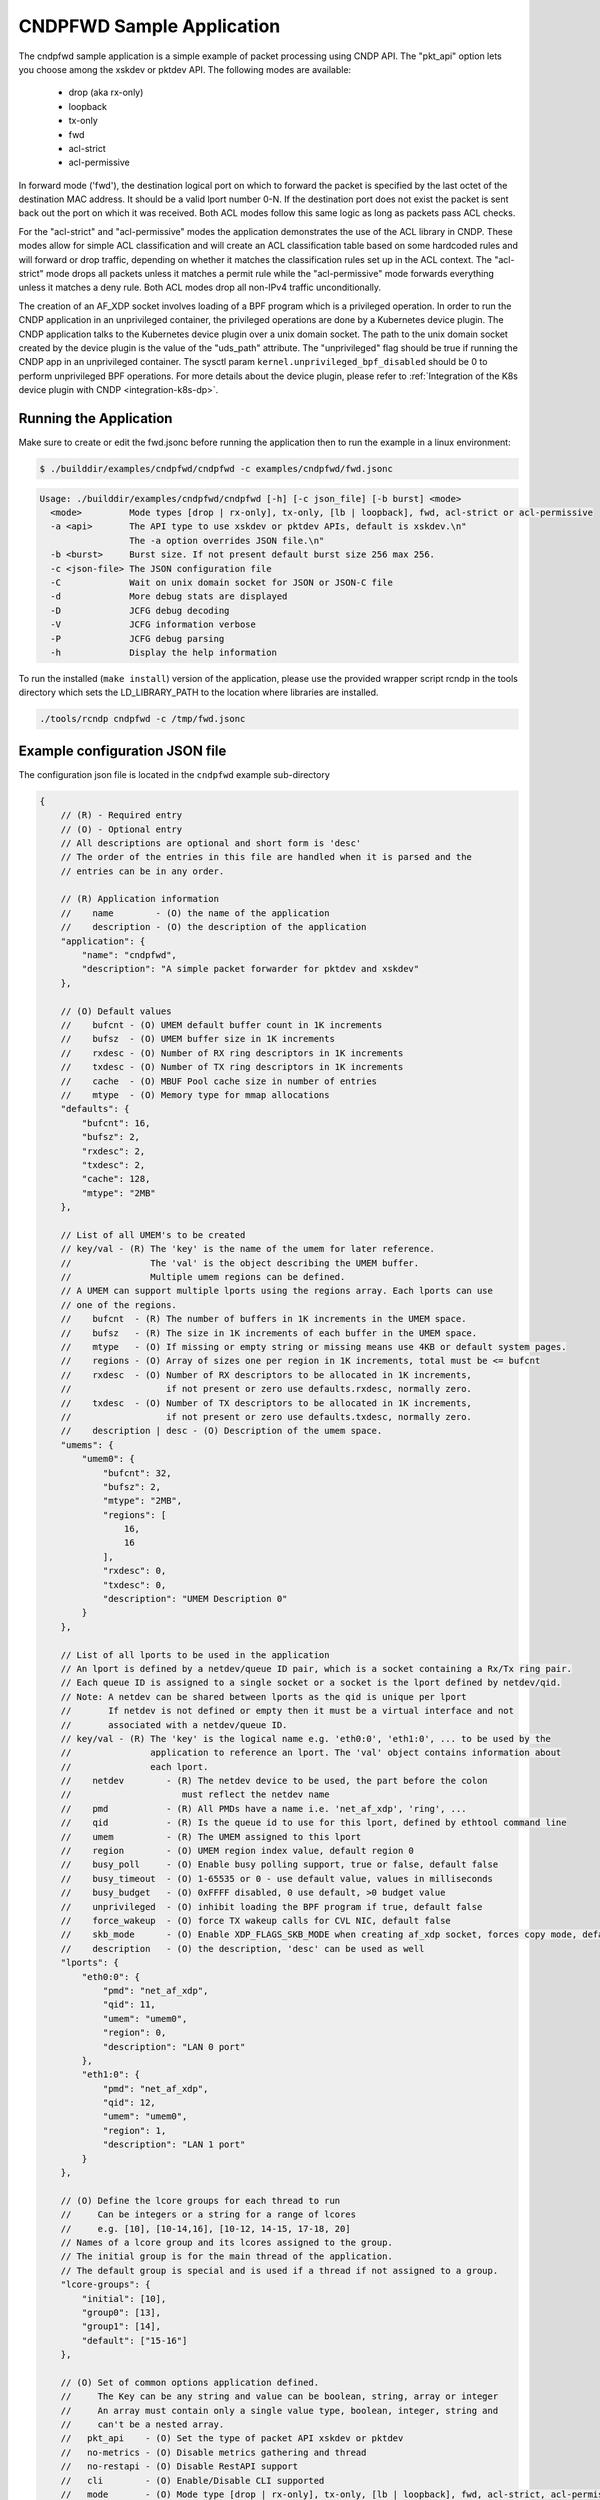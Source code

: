 ..  SPDX-License-Identifier: BSD-3-Clause
    Copyright (c) 2019-2022 Intel Corporation.

CNDPFWD Sample Application
==========================

The cndpfwd sample application is a simple example of packet processing using CNDP API. The
"pkt_api" option lets you choose among the xskdev or pktdev API. The following modes are available:

 * drop (aka rx-only)
 * loopback
 * tx-only
 * fwd
 * acl-strict
 * acl-permissive

In forward mode ('fwd'), the destination logical port on which to forward the packet is specified by
the last octet of the destination MAC address. It should be a valid lport number 0-N. If the
destination port does not exist the packet is sent back out the port on which it was received. Both
ACL modes follow this same logic as long as packets pass ACL checks.

For the "acl-strict" and "acl-permissive" modes the application demonstrates the use of the ACL
library in CNDP. These modes allow for simple ACL classification and will create an ACL
classification table based on some hardcoded rules and will forward or drop traffic, depending on
whether it matches the classification rules set up in the ACL context. The "acl-strict" mode drops
all packets unless it matches a permit rule while the "acl-permissive" mode forwards everything
unless it matches a deny rule. Both ACL modes drop all non-IPv4 traffic unconditionally.

The creation of an AF_XDP socket involves loading of a BPF program which is a privileged operation.
In order to run the CNDP application in an unprivileged container, the privileged operations are
done by a Kubernetes device plugin. The CNDP application talks to the Kubernetes device plugin over
a unix domain socket. The path to the unix domain socket created by the device plugin is the value
of the "uds_path" attribute. The "unprivileged" flag should be true if running the CNDP app in an
unprivileged container. The sysctl param ``kernel.unprivileged_bpf_disabled`` should be 0 to perform
unprivileged BPF operations. For more details about the device plugin, please refer to
:ref:`Integration of the K8s device plugin with CNDP <integration-k8s-dp>`.

Running the Application
-----------------------

Make sure to create or edit the fwd.jsonc before running the application then to run the example in
a linux environment:

.. code-block:: console

    $ ./builddir/examples/cndpfwd/cndpfwd -c examples/cndpfwd/fwd.jsonc

.. code-block:: console

    Usage: ./builddir/examples/cndpfwd/cndpfwd [-h] [-c json_file] [-b burst] <mode>
      <mode>         Mode types [drop | rx-only], tx-only, [lb | loopback], fwd, acl-strict or acl-permissive
      -a <api>       The API type to use xskdev or pktdev APIs, default is xskdev.\n"
                     The -a option overrides JSON file.\n"
      -b <burst>     Burst size. If not present default burst size 256 max 256.
      -c <json-file> The JSON configuration file
      -C             Wait on unix domain socket for JSON or JSON-C file
      -d             More debug stats are displayed
      -D             JCFG debug decoding
      -V             JCFG information verbose
      -P             JCFG debug parsing
      -h             Display the help information

To run the installed (``make install``) version of the application, please use the
provided wrapper script rcndp in the tools directory which sets the LD_LIBRARY_PATH to the
location where libraries are installed.

.. code-block:: console

    ./tools/rcndp cndpfwd -c /tmp/fwd.jsonc

Example configuration JSON file
-------------------------------

The configuration json file is located in the ``cndpfwd`` example sub-directory

.. code-block:: console

    {
        // (R) - Required entry
        // (O) - Optional entry
        // All descriptions are optional and short form is 'desc'
        // The order of the entries in this file are handled when it is parsed and the
        // entries can be in any order.

        // (R) Application information
        //    name        - (O) the name of the application
        //    description - (O) the description of the application
        "application": {
            "name": "cndpfwd",
            "description": "A simple packet forwarder for pktdev and xskdev"
        },

        // (O) Default values
        //    bufcnt - (O) UMEM default buffer count in 1K increments
        //    bufsz  - (O) UMEM buffer size in 1K increments
        //    rxdesc - (O) Number of RX ring descriptors in 1K increments
        //    txdesc - (O) Number of TX ring descriptors in 1K increments
        //    cache  - (O) MBUF Pool cache size in number of entries
        //    mtype  - (O) Memory type for mmap allocations
        "defaults": {
            "bufcnt": 16,
            "bufsz": 2,
            "rxdesc": 2,
            "txdesc": 2,
            "cache": 128,
            "mtype": "2MB"
        },

        // List of all UMEM's to be created
        // key/val - (R) The 'key' is the name of the umem for later reference.
        //               The 'val' is the object describing the UMEM buffer.
        //               Multiple umem regions can be defined.
        // A UMEM can support multiple lports using the regions array. Each lports can use
        // one of the regions.
        //    bufcnt  - (R) The number of buffers in 1K increments in the UMEM space.
        //    bufsz   - (R) The size in 1K increments of each buffer in the UMEM space.
        //    mtype   - (O) If missing or empty string or missing means use 4KB or default system pages.
        //    regions - (O) Array of sizes one per region in 1K increments, total must be <= bufcnt
        //    rxdesc  - (O) Number of RX descriptors to be allocated in 1K increments,
        //                  if not present or zero use defaults.rxdesc, normally zero.
        //    txdesc  - (O) Number of TX descriptors to be allocated in 1K increments,
        //                  if not present or zero use defaults.txdesc, normally zero.
        //    description | desc - (O) Description of the umem space.
        "umems": {
            "umem0": {
                "bufcnt": 32,
                "bufsz": 2,
                "mtype": "2MB",
                "regions": [
                    16,
                    16
                ],
                "rxdesc": 0,
                "txdesc": 0,
                "description": "UMEM Description 0"
            }
        },

        // List of all lports to be used in the application
        // An lport is defined by a netdev/queue ID pair, which is a socket containing a Rx/Tx ring pair.
        // Each queue ID is assigned to a single socket or a socket is the lport defined by netdev/qid.
        // Note: A netdev can be shared between lports as the qid is unique per lport
        //       If netdev is not defined or empty then it must be a virtual interface and not
        //       associated with a netdev/queue ID.
        // key/val - (R) The 'key' is the logical name e.g. 'eth0:0', 'eth1:0', ... to be used by the
        //               application to reference an lport. The 'val' object contains information about
        //               each lport.
        //    netdev        - (R) The netdev device to be used, the part before the colon
        //                     must reflect the netdev name
        //    pmd           - (R) All PMDs have a name i.e. 'net_af_xdp', 'ring', ...
        //    qid           - (R) Is the queue id to use for this lport, defined by ethtool command line
        //    umem          - (R) The UMEM assigned to this lport
        //    region        - (O) UMEM region index value, default region 0
        //    busy_poll     - (O) Enable busy polling support, true or false, default false
        //    busy_timeout  - (O) 1-65535 or 0 - use default value, values in milliseconds
        //    busy_budget   - (O) 0xFFFF disabled, 0 use default, >0 budget value
        //    unprivileged  - (O) inhibit loading the BPF program if true, default false
        //    force_wakeup  - (O) force TX wakeup calls for CVL NIC, default false
        //    skb_mode      - (O) Enable XDP_FLAGS_SKB_MODE when creating af_xdp socket, forces copy mode, default false
        //    description   - (O) the description, 'desc' can be used as well
        "lports": {
            "eth0:0": {
                "pmd": "net_af_xdp",
                "qid": 11,
                "umem": "umem0",
                "region": 0,
                "description": "LAN 0 port"
            },
            "eth1:0": {
                "pmd": "net_af_xdp",
                "qid": 12,
                "umem": "umem0",
                "region": 1,
                "description": "LAN 1 port"
            }
        },

        // (O) Define the lcore groups for each thread to run
        //     Can be integers or a string for a range of lcores
        //     e.g. [10], [10-14,16], [10-12, 14-15, 17-18, 20]
        // Names of a lcore group and its lcores assigned to the group.
        // The initial group is for the main thread of the application.
        // The default group is special and is used if a thread if not assigned to a group.
        "lcore-groups": {
            "initial": [10],
            "group0": [13],
            "group1": [14],
            "default": ["15-16"]
        },

        // (O) Set of common options application defined.
        //     The Key can be any string and value can be boolean, string, array or integer
        //     An array must contain only a single value type, boolean, integer, string and
        //     can't be a nested array.
        //   pkt_api    - (O) Set the type of packet API xskdev or pktdev
        //   no-metrics - (O) Disable metrics gathering and thread
        //   no-restapi - (O) Disable RestAPI support
        //   cli        - (O) Enable/Disable CLI supported
        //   mode       - (O) Mode type [drop | rx-only], tx-only, [lb | loopback], fwd, acl-strict, acl-permissive
        //   uds_path   - (0) Path to unix domain socket to get xsk map fd
        "options": {
            "pkt_api": "xskdev",
            "no-metrics": false,
            "no-restapi": false,
            "cli": true,
            "mode": "drop"
        },

        // List of threads to start and information for that thread. Application can start
        // it's own threads for any reason and are not required to be configured by this file.
        //
        //   Key/Val   - (R) A unique thread name.
        //                   The format is <type-string>[:<identifier>] the ':' and identifier
        //                   are optional if all thread names are unique
        //      group  - (O) The lcore-group this thread belongs to. The
        //      lports - (O) The list of lports assigned to this thread and can not shared lports.
        //      description | desc - (O) The description
        "threads": {
            "main": {
                "group": "initial",
                "description": "CLI Thread"
            },
            "fwd:0": {
                "group": "group0",
                "lports": ["eth0:0"],
                "description": "Thread 0"
            },
            "fwd:1": {
                "group": "group1",
                "lports": ["eth1:0"],
                "description": "Thread 1"
            }
        }
    }


Unix Domain Socket interface
----------------------------

The `cndpfwd` sample application provides a rudimentary remote control interface
accessible through a Unix socket created under `/var/run/cndp` directory. Each
successive run will create a new socket file, formatted as `app_socket.<pid>`
where `pid` is the Process ID of the resulting `cndpfwd` application process.

It is possible to directly connect to the socket and communicate with it using
plaintext requests, and the API will respond with JSON data.

.. note::

   UDS interface will not be available if `no-metrics` option is set to `true`
   in the JSONC file.

Available UDS endpoints:

- `/` - list all available endpoints
- `/info` - lists some basic information about the `cndpfwd` process
- `/app/hostname` - returns hostname of the machine `cndpfwd` is running on
- `/app/appname` - returns application name
- `/app/threads` - lists active CNDP threads
- `/app/ports` - lists configured CNDP ports
- `/app/start` and `/app/stop` - allows starting and stopping individual threads
  by name, specified as a parameter, e.g. `/app/stop,fwd:0` (or `all` to start
  or stop all forwarding threads)
- `/metrics/port_stats` - lists metrics for `cndpfwd` app

The following UDS endpoints will only be available if ACL is enabled:

- `/acl/rules` - lists general information about the rule table
- `/acl/rules,r:<rule>` - show a specific ACL rule (indicated by its number) in
  the rule table
- `/acl/rules,p:<rule>` - show a specific page from ACL rule table (each page
  will contain at most 32 rules)
- `/acl/clear` - clears current rule table
- `/acl/add,<rule>` - adds a new rule to the rule table, formatted as:
  `<src ip>:<dest ip>:<allow|deny>`
  where source and destination IPv4 addresses are in CIDR notation, e.g. `192.168.1.0/24`
- `/acl/build` - builds the ACL rule table (requires stopping all forwarding
  threads first)

Note that the ACL rule table changes will not take effect until the "build"
command is called.
